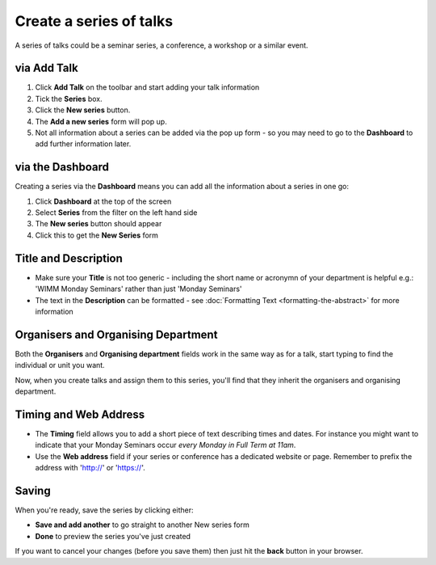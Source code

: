 Create a series of talks
========================

A series of talks could be a seminar series, a conference, a workshop or a similar event.

via Add Talk
------------

.. image:: images/create-a-series/via-add-talk.png
   :alt: via Add Talk
   :height: 314px
   :width: 674px
   :align: center


#. Click **Add Talk** on the toolbar and start adding your talk information
#. Tick the **Series** box.
#. Click the **New series** button.
#. The **Add a new series** form will pop up.
#. Not all information about a series can be added via the pop up form - so you may need to go to the **Dashboard** to add further information later.

via the Dashboard
-----------------

.. image:: images/create-a-series/via-the-dashboard.png
   :alt: via the Dashboard
   :height: 241px
   :width: 555px
   :align: center


Creating a series via the **Dashboard** means you can add all the information about a series in one go:

#. Click **Dashboard** at the top of the screen
#. Select **Series** from the filter on the left hand side
#. The **New series** button should appear
#. Click this to get the **New Series** form

Title and Description
---------------------

.. image:: images/create-a-series/title-and-description.png
   :alt: Title and Description
   :height: 251px
   :width: 501px
   :align: center


* Make sure your **Title** is not too generic - including the short name or acronymn of your department is helpful e.g.: 'WIMM Monday Seminars' rather than just 'Monday Seminars'
* The text in the **Description** can be formatted - see :doc:`Formatting Text <formatting-the-abstract>` for more information

Organisers and Organising Department
------------------------------------

.. image:: images/create-a-series/organisers-and-organising-department.png
   :alt: Organisers and Organising Department
   :height: 194px
   :width: 636px
   :align: center


Both the **Organisers** and **Organising department** fields work in the same way as for a talk, start typing to find the individual or unit you want.

Now, when you create talks and assign them to this series, you'll find that they inherit the organisers and organising department.

Timing and Web Address
----------------------

.. image:: images/create-a-series/timing-and-web-address.png
   :alt: Timing and Web Address
   :height: 159px
   :width: 580px
   :align: center


* The **Timing** field allows you to add a short piece of text describing times and dates. For instance you might want to indicate that your Monday Seminars occur *every Monday in Full Term at 11am*.
* Use the **Web address** field if your series or conference has a dedicated website or page. Remember to prefix the address with 'http://' or 'https://'.

Saving
------

.. image:: images/create-a-series/saving.png
   :alt: Saving
   :height: 73px
   :width: 668px
   :align: center


When you're ready, save the series by clicking either:

* **Save and add another** to go straight to another New series form
* **Done** to preview the series you've just created

If you want to cancel your changes (before you save them) then just hit the **back** button in your browser.